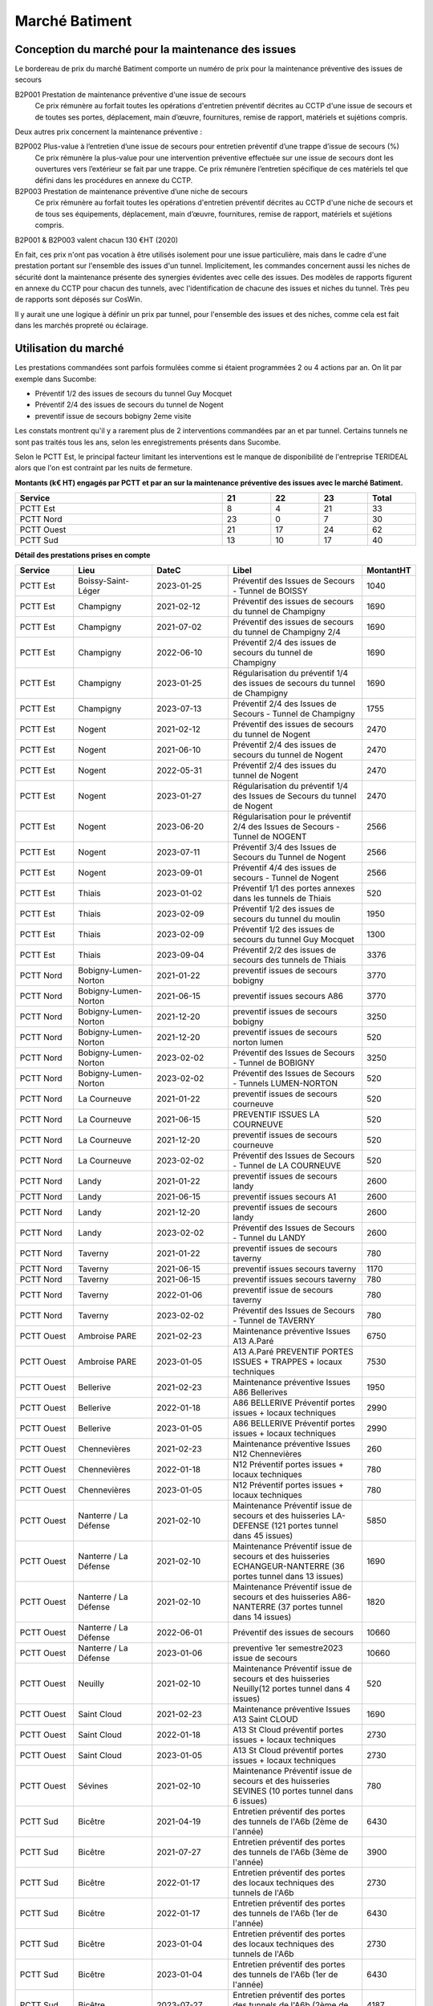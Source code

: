 Marché Batiment
=================
Conception du marché pour la maintenance des issues
""""""""""""""""""""""""""""""""""""""""""""""""""""
Le bordereau de prix du marché Batiment comporte un numéro de prix pour la maintenance préventive des issues de secours	

B2P001	Prestation de maintenance préventive d'une issue de secours	
   	Ce prix rémunère au forfait toutes les opérations d'entretien préventif décrites au CCTP d'une issue de secours et de toutes ses portes, déplacement, main d’œuvre, fournitures, remise de rapport, matériels et sujétions compris.

Deux autres prix concernent la maintenance préventive :

B2P002	Plus-value à l’entretien d’une issue de secours pour entretien préventif d’une trappe d’issue de secours	 (%)
	Ce prix rémunère la plus-value pour une intervention préventive effectuée sur une issue de secours dont les ouvertures vers l’extérieur se fait par une trappe. Ce prix rémunère l’entretien spécifique de ces matériels tel que défini dans les procédures en annexe du CCTP.	
	
B2P003	Prestation de maintenance préventive d’une niche de secours
	Ce prix rémunère au forfait toutes les opérations d'entretien préventif décrites au CCTP d'une niche de secours et de tous ses équipements, déplacement, main d’œuvre, fournitures, remise de rapport, matériels et sujétions compris.	

B2P001 & B2P003 valent chacun 130 €HT (2020)

En fait, ces prix n'ont pas vocation à être utilisés isolement pour une issue particulière, 
mais dans le cadre d'une prestation portant sur l'ensemble des issues d'un tunnel.
Implicitement, les commandes concernent aussi les niches de sécurité dont la maintenance présente des synergies
évidentes avec celle des issues.
Des modèles de rapports figurent en annexe du CCTP pour chacun des tunnels, avec l'identification de chacune des issues et niches du tunnel.
Très peu de rapports sont déposés sur CosWin.

Il y aurait une une logique à définir un prix par tunnel, pour l'ensemble des issues et des niches, comme cela est fait dans les marchés propreté ou éclairage.

Utilisation du marché
"""""""""""""""""""""""
Les prestations commandées sont parfois formulées comme si étaient programmées 2 ou 4 actions par an. 
On lit par exemple dans Sucombe:

* Préventif 1/2 des issues de secours du tunnel Guy Mocquet
* Préventif 2/4 des issues de secours du tunnel de Nogent
* preventif issue de secours  bobigny 2eme visite

Les constats montrent qu'il y a rarement plus de 2 interventions commandées par an et par tunnel. 
Certains tunnels ne sont pas traités tous les ans, selon les enregistrements présents dans Sucombe.

Selon le PCTT Est, le principal facteur limitant les interventions est le manque de disponibilité de l'entreprise 
TERIDEAL alors que l'on est contraint par les nuits de fermeture.

**Montants (k€ HT) engagés par PCTT et par an sur la maintenance préventive des issues avec le marché Batiment.**

.. csv-table::
   :header: Service,21,22,23,Total
   :widths: 30 ,7,7,7,7
   :width: 100%

      PCTT Est,8,4,21,33
      PCTT Nord,23,0,7,30
      PCTT Ouest,21,17,24,62
      PCTT Sud,13,10,17,40


**Détail des prestations prises en compte**

.. csv-table::
   :header: Service,Lieu,DateC,Libel,MontantHT
   :widths: 15 ,20,20,35,10
   :width: 100%
      
      PCTT Est,Boissy-Saint-Léger,2023-01-25,Préventif des Issues de Secours - Tunnel de BOISSY,1040
      PCTT Est,Champigny,2021-02-12,Préventif des issues de secours du tunnel de Champigny,1690
      PCTT Est,Champigny,2021-07-02,Préventif des issues de secours du tunnel de Champigny 2/4,1690
      PCTT Est,Champigny,2022-06-10,Préventif 2/4 des issues de secours du tunnel de Champigny,1690
      PCTT Est,Champigny,2023-01-25,Régularisation du préventif 1/4 des issues de secours du tunnel de Champigny,1690
      PCTT Est,Champigny,2023-07-13,Préventif 2/4 des Issues de Secours - Tunnel de Champigny,1755
      PCTT Est,Nogent,2021-02-12,Préventif des issues de secours du tunnel de Nogent,2470
      PCTT Est,Nogent,2021-06-10,Préventif 2/4 des issues de secours du tunnel de Nogent,2470
      PCTT Est,Nogent,2022-05-31,Préventif 2/4 des issues du tunnel de Nogent,2470
      PCTT Est,Nogent,2023-01-27,Régularisation du préventif 1/4 des Issues de Secours du tunnel de Nogent,2470
      PCTT Est,Nogent,2023-06-20,Régularisation pour le préventif 2/4 des Issues de Secours - Tunnel de NOGENT,2566
      PCTT Est,Nogent,2023-07-11,Préventif 3/4 des Issues de Secours du Tunnel de Nogent,2566
      PCTT Est,Nogent,2023-09-01,Préventif 4/4 des issues de secours - Tunnel de Nogent,2566
      PCTT Est,Thiais,2023-01-02,Préventif 1/1  des portes annexes dans les tunnels de Thiais,520
      PCTT Est,Thiais,2023-02-09,Préventif 1/2 des issues de secours du tunnel du moulin,1950
      PCTT Est,Thiais,2023-02-09,Préventif 1/2 des issues de secours du tunnel Guy Mocquet,1300
      PCTT Est,Thiais,2023-09-04,Préventif 2/2 des issues de secours des tunnels de Thiais,3376
      PCTT Nord,Bobigny-Lumen-Norton,2021-01-22,preventif issues de secours bobigny,3770
      PCTT Nord,Bobigny-Lumen-Norton,2021-06-15,preventif issues secours A86,3770
      PCTT Nord,Bobigny-Lumen-Norton,2021-12-20,preventif issues de secours bobigny,3250
      PCTT Nord,Bobigny-Lumen-Norton,2021-12-20,preventif issues de secours norton lumen,520
      PCTT Nord,Bobigny-Lumen-Norton,2023-02-02,Préventif des Issues de Secours - Tunnel de BOBIGNY,3250
      PCTT Nord,Bobigny-Lumen-Norton,2023-02-02,Préventif des Issues de Secours - Tunnels LUMEN-NORTON,520
      PCTT Nord,La Courneuve,2021-01-22,preventif issues de secours courneuve,520
      PCTT Nord,La Courneuve,2021-06-15,PREVENTIF ISSUES LA COURNEUVE,520
      PCTT Nord,La Courneuve,2021-12-20,preventif issues de secours courneuve,520
      PCTT Nord,La Courneuve,2023-02-02,Préventif des Issues de Secours - Tunnel de LA COURNEUVE,520
      PCTT Nord,Landy,2021-01-22,preventif issues de secours landy,2600
      PCTT Nord,Landy,2021-06-15,preventif issues secours A1,2600
      PCTT Nord,Landy,2021-12-20,preventif issues de secours landy,2600
      PCTT Nord,Landy,2023-02-02,Préventif des Issues de Secours - Tunnel du LANDY,2600
      PCTT Nord,Taverny,2021-01-22,preventif issues de secours taverny,780
      PCTT Nord,Taverny,2021-06-15,preventif issues secours taverny,1170
      PCTT Nord,Taverny,2021-06-15,preventif issues secours taverny,780
      PCTT Nord,Taverny,2022-01-06,preventif issue de secours taverny,780
      PCTT Nord,Taverny,2023-02-02,Préventif des Issues de Secours - Tunnel de TAVERNY,780
      PCTT Ouest,Ambroise PARE,2021-02-23,Maintenance préventive Issues A13 A.Paré,6750
      PCTT Ouest,Ambroise PARE,2023-01-05,A13 A.Paré PREVENTIF PORTES ISSUES + TRAPPES + locaux techniques,7530
      PCTT Ouest,Bellerive,2021-02-23,Maintenance préventive Issues A86 Bellerives,1950
      PCTT Ouest,Bellerive,2022-01-18,A86 BELLERIVE Préventif portes issues + locaux techniques,2990
      PCTT Ouest,Bellerive,2023-01-05,A86 BELLERIVE Préventif portes issues + locaux techniques,2990
      PCTT Ouest,Chennevières,2021-02-23,Maintenance préventive Issues N12 Chennevières,260
      PCTT Ouest,Chennevières,2022-01-18,N12 Préventif portes issues + locaux techniques,780
      PCTT Ouest,Chennevières,2023-01-05,N12 Préventif portes issues + locaux techniques,780
      PCTT Ouest,Nanterre / La Défense,2021-02-10,Maintenance Préventif issue de secours et des huisseries LA-DEFENSE (121 portes tunnel dans 45 issues),5850
      PCTT Ouest,Nanterre / La Défense,2021-02-10,Maintenance Préventif issue de secours et des huisseries ECHANGEUR-NANTERRE (36 portes tunnel dans 13 issues),1690
      PCTT Ouest,Nanterre / La Défense,2021-02-10,Maintenance Préventif issue de secours et des huisseries A86-NANTERRE (37 portes tunnel dans 14 issues),1820
      PCTT Ouest,Nanterre / La Défense,2022-06-01,Préventif des issues de secours,10660
      PCTT Ouest,Nanterre / La Défense,2023-01-06,preventive 1er semestre2023 issue de secours,10660
      PCTT Ouest,Neuilly,2021-02-10,Maintenance Préventif issue de secours et des huisseries Neuilly(12 portes tunnel dans 4 issues),520
      PCTT Ouest,Saint Cloud,2021-02-23,Maintenance préventive Issues A13 Saint CLOUD,1690
      PCTT Ouest,Saint Cloud,2022-01-18,A13 St Cloud préventif portes issues + locaux techniques,2730
      PCTT Ouest,Saint Cloud,2023-01-05,A13 St Cloud préventif portes issues + locaux techniques,2730
      PCTT Ouest,Sévines,2021-02-10,Maintenance Préventif issue de secours et des huisseries  SEVINES (10 portes tunnel dans 6 issues),780
      PCTT Sud,Bicêtre,2021-04-19,Entretien préventif des portes des tunnels de l'A6b (2ème de l'année),6430
      PCTT Sud,Bicêtre,2021-07-27,Entretien préventif des portes des tunnels de l'A6b (3ème de l'année),3900
      PCTT Sud,Bicêtre,2022-01-17,Entretien préventif des portes des locaux techniques des tunnels de l'A6b,2730
      PCTT Sud,Bicêtre,2022-01-17,Entretien préventif des portes des tunnels de l'A6b (1er de l'année),6430
      PCTT Sud,Bicêtre,2023-01-04,Entretien préventif des portes des locaux techniques des tunnels de l'A6b,2730
      PCTT Sud,Bicêtre,2023-01-04,Entretien préventif des portes des tunnels de l'A6b (1er de l'année),6430
      PCTT Sud,Bicêtre,2023-07-27,Entretien préventif des portes des tunnels de l'A6b (2ème de l'année),4187
      PCTT Sud,Orly,2021-04-19,Entretien préventif des portes du tunnel d'Orly (2ème de l'année),1560
      PCTT Sud,Orly,2021-07-27,Entretien préventif des portes du tunnel d’Orly (3ème de l'année),1560
      PCTT Sud,Orly,2022-01-17,Entretien préventif des portes du tunnel d'Orly (1er de l'année),1560
      PCTT Sud,Orly,2023-01-04,Entretien préventif des portes des locaux techniques du tunnel d'Orly,1300
      PCTT Sud,Orly,2023-01-04,Entretien préventif des portes du tunnel d'Orly (1er de l'année),1560
      PCTT Sud,Orly,2023-07-27,Entretien préventif des portes du tunnel d'Orly (2ème de l'année),1620
      
